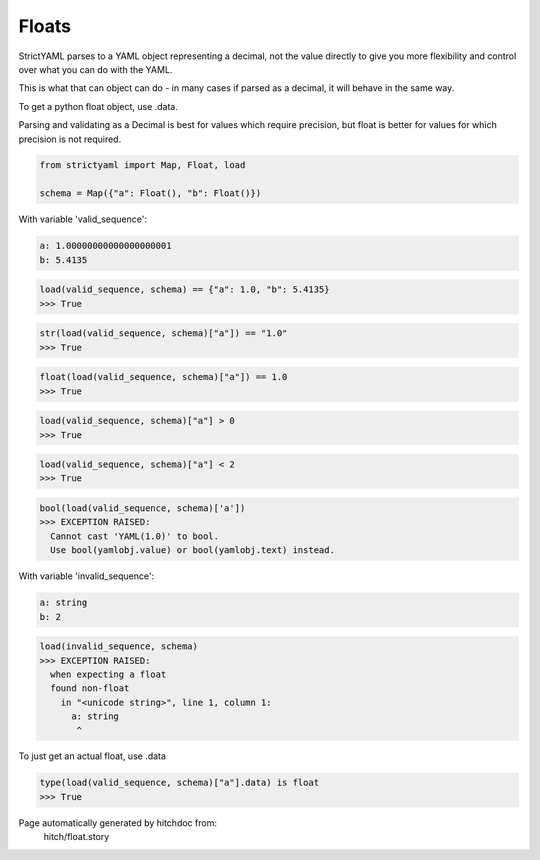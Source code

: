 Floats
------

StrictYAML parses to a YAML object representing
a decimal, not the value directly to give you more
flexibility and control over what you can do with the
YAML.

This is what that can object can do - in many
cases if parsed as a decimal, it will behave in
the same way.

To get a python float object, use .data.

Parsing and validating as a Decimal is best for
values which require precision, but float is better
for values for which precision is not required.

.. code-block:: python

    from strictyaml import Map, Float, load
    
    schema = Map({"a": Float(), "b": Float()})

With variable 'valid_sequence':

.. code-block:: yaml

  a: 1.00000000000000000001
  b: 5.4135



.. code-block:: python

    load(valid_sequence, schema) == {"a": 1.0, "b": 5.4135}
    >>> True



.. code-block:: python

    str(load(valid_sequence, schema)["a"]) == "1.0"
    >>> True



.. code-block:: python

    float(load(valid_sequence, schema)["a"]) == 1.0
    >>> True



.. code-block:: python

    load(valid_sequence, schema)["a"] > 0
    >>> True



.. code-block:: python

    load(valid_sequence, schema)["a"] < 2
    >>> True



.. code-block:: python

    bool(load(valid_sequence, schema)['a'])
    >>> EXCEPTION RAISED:
      Cannot cast 'YAML(1.0)' to bool.
      Use bool(yamlobj.value) or bool(yamlobj.text) instead.

With variable 'invalid_sequence':

.. code-block:: yaml

  a: string
  b: 2



.. code-block:: python

    load(invalid_sequence, schema)
    >>> EXCEPTION RAISED:
      when expecting a float
      found non-float
        in "<unicode string>", line 1, column 1:
          a: string
           ^

To just get an actual float, use .data

.. code-block:: python

    type(load(valid_sequence, schema)["a"].data) is float
    >>> True


Page automatically generated by hitchdoc from:
  hitch/float.story